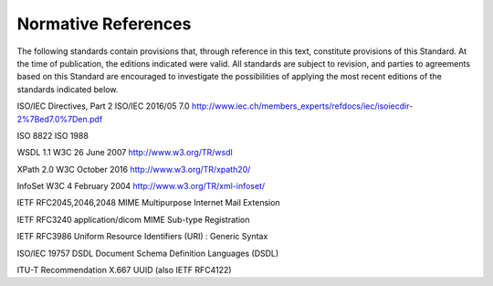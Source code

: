 .. _chapter_2:

Normative References
====================

The following standards contain provisions that, through reference in
this text, constitute provisions of this Standard. At the time of
publication, the editions indicated were valid. All standards are
subject to revision, and parties to agreements based on this Standard
are encouraged to investigate the possibilities of applying the most
recent editions of the standards indicated below.

ISO/IEC Directives, Part 2 ISO/IEC 2016/05 7.0
http://www.iec.ch/members_experts/refdocs/iec/isoiecdir-2%7Bed7.0%7Den.pdf

ISO 8822 ISO 1988

WSDL 1.1 W3C 26 June 2007 http://www.w3.org/TR/wsdl

XPath 2.0 W3C October 2016 http://www.w3.org/TR/xpath20/

InfoSet W3C 4 February 2004 http://www.w3.org/TR/xml-infoset/

IETF RFC2045,2046,2048 MIME Multipurpose Internet Mail Extension

IETF RFC3240 application/dicom MIME Sub-type Registration

IETF RFC3986 Uniform Resource Identifiers (URI) : Generic Syntax

ISO/IEC 19757 DSDL Document Schema Definition Languages (DSDL)

ITU-T Recommendation X.667 UUID (also IETF RFC4122)

